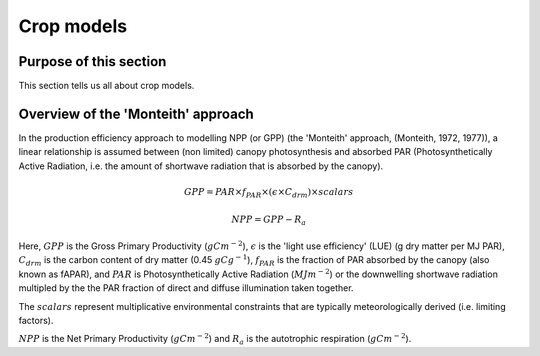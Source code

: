 Crop models
===============================

Purpose of this section
------------------------
This section tells us all about crop models.

Overview of the 'Monteith' approach
------------------------------------

In the production efficiency approach to modelling NPP (or GPP) (the 'Monteith' approach, (Monteith, 1972, 1977)), a linear relationship is assumed between (non limited) canopy photosynthesis and absorbed PAR (Photosynthetically Active Radiation, i.e. the amount of shortwave radiation that is absorbed by the canopy).


.. math::

    GPP  = PAR \times   f_{PAR}  \times  (\epsilon \times  C_{drm}) \times  scalars


.. math::

   NPP = GPP - R_a


Here, :math:`GPP` is the Gross Primary Productivity (:math:`g C m^{-2}`), :math:`\epsilon` is the 'light use efficiency' (LUE)  (g dry matter per MJ PAR), :math:`C_{drm}` is the carbon content of dry matter (0.45 :math:`gC g^{-1}`), :math:`f_{PAR}` is  the fraction of PAR absorbed by the canopy (also known as fAPAR), and :math:`PAR` is Photosynthetically Active Radiation (:math:`MJ m^{-2}`) or the downwelling shortwave radiation multipled by the the PAR fraction  of direct and diffuse illumination taken together. 

The :math:`scalars` represent multiplicative  environmental constraints that are typically meteorologically derived (i.e. limiting factors).

:math:`NPP` is the Net Primary Productivity (:math:`g C m^{-2}`) and :math:`R_a` is the autotrophic respiration (:math:`g C m^{-2}`).

